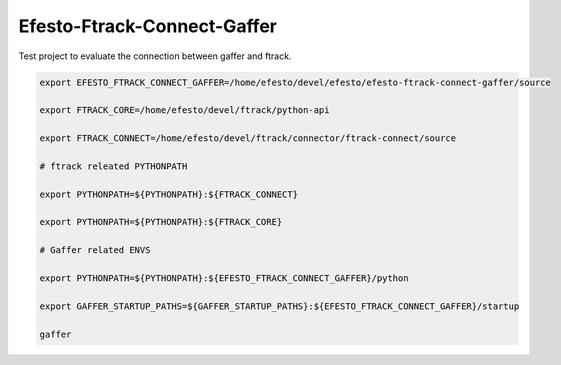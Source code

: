 Efesto-Ftrack-Connect-Gaffer
============================

Test project to evaluate the connection between gaffer and ftrack.

.. code-block:: bash

    export EFESTO_FTRACK_CONNECT_GAFFER=/home/efesto/devel/efesto/efesto-ftrack-connect-gaffer/source

    export FTRACK_CORE=/home/efesto/devel/ftrack/python-api

    export FTRACK_CONNECT=/home/efesto/devel/ftrack/connector/ftrack-connect/source

    # ftrack releated PYTHONPATH

    export PYTHONPATH=${PYTHONPATH}:${FTRACK_CONNECT}

    export PYTHONPATH=${PYTHONPATH}:${FTRACK_CORE}

    # Gaffer related ENVS

    export PYTHONPATH=${PYTHONPATH}:${EFESTO_FTRACK_CONNECT_GAFFER}/python

    export GAFFER_STARTUP_PATHS=${GAFFER_STARTUP_PATHS}:${EFESTO_FTRACK_CONNECT_GAFFER}/startup

    gaffer

